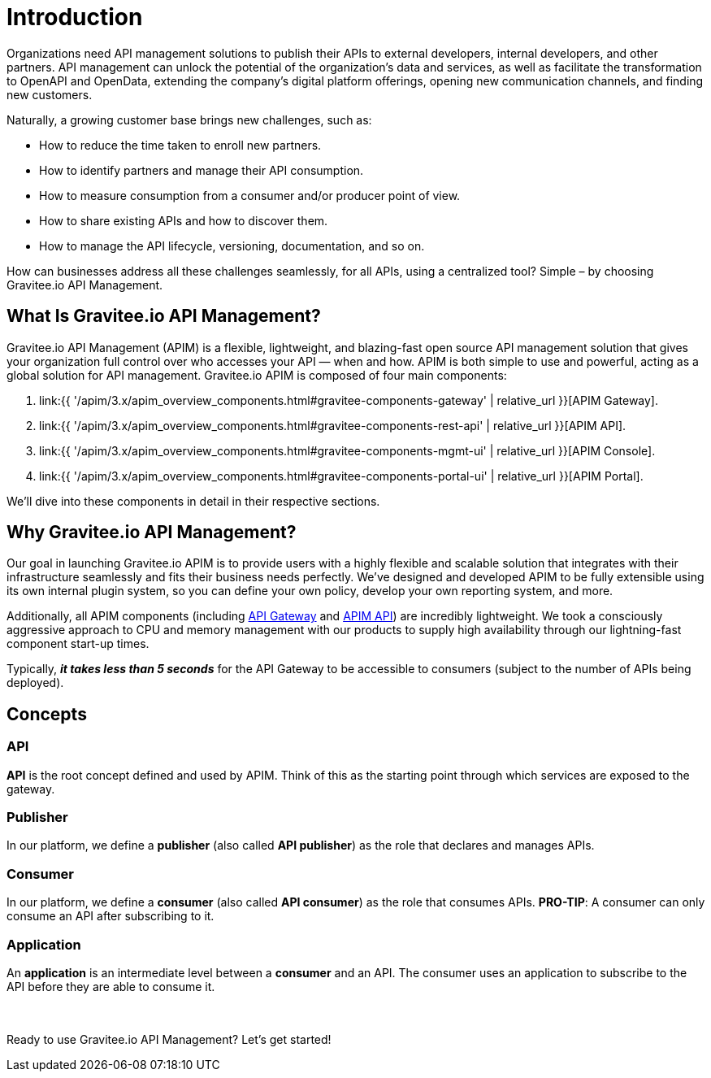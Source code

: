 = Introduction
:page-sidebar: apim_3_x_sidebar
:page-permalink: apim/3.x/apim_overview_introduction.html
:page-folder: apim/overview
:page-description: Gravitee.io API Management - Introduction
:page-toc: false
:page-keywords: Gravitee.io, API Platform, API Management, API Gateway, oauth2, openid, documentation, manual, guide, reference, api
:page-layout: apim3x

[[gravitee-introduction]]
Organizations need API management solutions to publish their APIs to external developers, internal developers, and other
partners. API management can unlock the potential of the organization's data and services, as well as facilitate the transformation to OpenAPI and OpenData, extending the company's digital platform offerings, opening new communication channels, and finding new customers.

Naturally, a growing customer base brings new challenges, such as:

* How to reduce the time taken to enroll new partners.
* How to identify partners and manage their API consumption.
* How to measure consumption from a consumer and/or producer point of view.
* How to share existing APIs and how to discover them.
* How to manage the API lifecycle, versioning, documentation, and so on.

How can businesses address all these challenges seamlessly, for all APIs, using a centralized tool? Simple – by choosing Gravitee.io API Management.

[[gravitee-overview]]
== What Is Gravitee.io API Management?

Gravitee.io API Management (APIM) is a flexible, lightweight, and blazing-fast open source API management solution that gives your organization full control over who accesses your API — when and how. APIM is both simple to use and powerful, acting as a global solution for API management. Gravitee.io APIM is composed of four main components:

1. link:{{ '/apim/3.x/apim_overview_components.html#gravitee-components-gateway' | relative_url }}[APIM Gateway].
2. link:{{ '/apim/3.x/apim_overview_components.html#gravitee-components-rest-api' | relative_url }}[APIM API].
3. link:{{ '/apim/3.x/apim_overview_components.html#gravitee-components-mgmt-ui' | relative_url }}[APIM Console].
4. link:{{ '/apim/3.x/apim_overview_components.html#gravitee-components-portal-ui' | relative_url }}[APIM Portal].

We'll dive into these components in detail in their respective sections.

[[why-gravitee-API]]
== Why Gravitee.io API Management?

Our goal in launching Gravitee.io APIM is to provide users with a highly flexible and scalable solution that integrates with their infrastructure seamlessly and fits their business needs perfectly. We’ve designed and developed APIM to be fully extensible using its own internal plugin system, so you can define your own policy, develop your own reporting system, and more.

Additionally, all APIM components (including <<apim_overview_components.adoc#gravitee-components-gateway, API Gateway>> and <<apim_overview_components.adoc#gravitee-components-rest-api, APIM API>>) are incredibly lightweight. We took a consciously aggressive approach to CPU and memory management with our products to supply high availability through our lightning-fast component start-up times.

Typically, *_it takes less than 5 seconds_* for the API Gateway to be accessible to consumers (subject to the number of APIs being deployed).

== Concepts [[gravitee-apim-concepts]]
[[gravitee-concepts-api]]
=== API
*API* is the root concept defined and used by APIM. Think of this as the starting point through which services are exposed to the gateway.

[[gravitee-concepts-publisher]]
=== Publisher
In our platform, we define a *publisher* (also called *API publisher*) as the role that declares and manages APIs.

[[gravitee-concepts-consumer]]
=== Consumer
In our platform, we define a *consumer* (also called *API consumer*) as the role that consumes APIs. [underline]*PRO-TIP*: A consumer can only consume an API after subscribing to it.

[[gravitee-concepts-application]]
=== Application
An *application* is an intermediate level between a *consumer* and an API. The consumer uses an application to subscribe to the API before they are able to consume it.

{empty} +
{empty} +
Ready to use Gravitee.io API Management? Let's get started!
